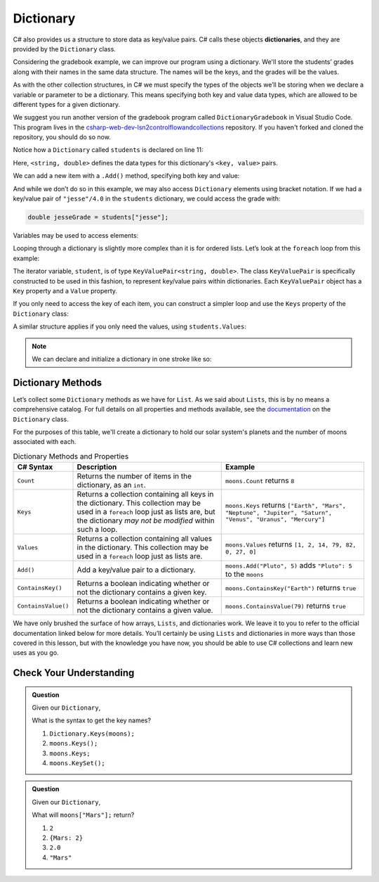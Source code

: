 .. index:: ! Dictionary

Dictionary
==========

C# also provides us a structure to store data as key/value pairs. C# calls
these objects **dictionaries**, and they are
provided by the ``Dictionary`` class.

Considering the gradebook example, we can improve our program using a
dictionary. We'll store the students’ grades along with their names in the same
data structure. The names will be the keys, and the grades will be the
values.

As with the other collection structures, in C# we must specify the types of
the objects we’ll be storing when we declare a variable or parameter to be a
dictionary. This means specifying both key and value data types, which are allowed
to be different types for a given dictionary.

We suggest you run another version of the gradebook program called ``DictionaryGradebook`` in Visual Studio Code.
This program lives in the `csharp-web-dev-lsn2controlflowandcollections <https://github.com/LaunchCodeEducation/csharp-web-dev-lsn2controlflowandcollections>`_ repository.
If you haven't forked and cloned the repository, you should do so now.

.. sourcecode:: csharp
   :lineno-start: 10

   Dictionary<string, double> students = new Dictionary<string, double>();
   string newStudent;

   Console.WriteLine("Enter your students (or ENTER to finish):");

   // Get student names and grades
   do
   {
      Console.WriteLine("Student: ");
      string input = Console.ReadLine();
      newStudent = input;

      if (!Equals(newStudent, "")) {
         Console.WriteLine("Grade: ");
         input = Console.ReadLine();
         double newGrade = double.Parse(input);
         students.Add(newStudent, newGrade);

         // Read in the newline before looping back
         Console.ReadLine();
      }

   } while(!Equals(newStudent, ""));

   // Print class roster
   Console.WriteLine("\nClass roster:");
   double sum = 0.0;

   foreach (KeyValuePair<string, double> student in students) {
      Console.WriteLine(student.Key + " (" + student.Value + ")");
      sum += student.Value;
   }

   double avg = sum / students.Count;
   Console.WriteLine("Average grade: " + avg);


Notice how a ``Dictionary`` called ``students`` is declared on line 11:

.. sourcecode:: C#
   :lineno-start: 11

   Dictionary<string, double> students = new Dictionary<string, double>();

Here, ``<string, double>`` defines the data types for this dictionary's
``<key, value>`` pairs.

We can add a new item with a ``.Add()`` method, specifying both key and
value:

.. sourcecode:: csharp
   :lineno-start: 26

   students.Add(newStudent, newGrade);

And while we don’t do so in this example, we may also access ``Dictionary``
elements using bracket notation. If we had a key/value pair of
``"jesse"/4.0`` in the ``students`` dictionary, we could access the grade with:

.. sourcecode:: csharp

   double jesseGrade = students["jesse"];

Variables may be used to access elements:

.. sourcecode:: csharp
   :linenos:

   string name = "jesse";
   double jesseGrade = students[name];

Looping through a dictionary is slightly more complex than it is for ordered lists.
Let’s look at the ``foreach`` loop from this example:

.. sourcecode:: csharp
   :lineno-start: 38

   for (KeyValuePair<string, double> student in students) {
      Console.WriteLine(student.Key + " (" + student.Value + ")");
      sum += student.Value;
   }

.. index:: ! KeyValuePair<T,T>

The iterator variable, ``student``, is of type
``KeyValuePair<string, double>``. The class ``KeyValuePair`` is specifically
constructed to be used in this fashion, to represent key/value pairs
within dictionaries. Each ``KeyValuePair`` object has a ``Key`` property and a
``Value`` property.

If you only need to access the key of each item, you can
construct a simpler loop and use the ``Keys`` property of the ``Dictionary`` class:

.. sourcecode:: csharp
   :linenos:

   foreach (String student in students.Keys) {
      Console.WriteLine(student);
   }

A similar structure applies if you only need the values, using
``students.Values``:

.. sourcecode:: csharp
   :linenos:

   foreach (double grade in students.Values) {
      Console.WriteLine(grade);
   }

.. admonition:: Note
   
   We can declare and initialize a dictionary in one stroke like so:

   .. sourcecode:: csharp
      :linenos:

      Dictionary<int, string> groceries = new Dictionary<int, string> 
      {
         {2, "Apples"},
         {3, "Oranges"},
         {1, "Avocado"}
      };

Dictionary Methods
------------------

Let’s collect some ``Dictionary`` methods as we have for ``List``. As we
said about ``Lists``, this is by no means a comprehensive catalog. For full
details on all properties and methods available, see the `documentation <https://docs.microsoft.com/en-us/dotnet/api/system.collections.generic.dictionary-2?view=netframework-4.8>`_ on the ``Dictionary`` class.

For the purposes of this table, we'll create a dictionary to hold our solar system's
planets and the number of moons associated with each.

.. sourcecode:: csharp
   :linenos:

   Dictionary<string, int> moons = new Dictionary<string, int>();
   moons.Add("Mercury", 0);
   moons.Add("Venus", 0);
   moons.Add("Earth", 1);
   moons.Add("Mars", 2);
   moons.Add("Jupiter", 79);
   moons.Add("Saturn", 82);
   moons.Add("Uranus", 27);
   moons.Add("Neptune", 14);


.. list-table:: Dictionary Methods and Properties
   :header-rows: 1

   * - C# Syntax
     - Description
     - Example
   * - ``Count``
     - Returns the number of items in the dictionary, as an ``int``.
     - ``moons.Count`` returns ``8``
   * - ``Keys``
     - Returns a collection containing all keys in the dictionary. This collection may be used in a
       ``foreach`` loop just as lists are, but the dictionary *may not be modified* within such a loop.
     - ``moons.Keys`` returns
       ``["Earth", "Mars", "Neptune", "Jupiter", "Saturn", "Venus", "Uranus", "Mercury"]``
   * - ``Values``
     - Returns a collection containing all values in the dictionary. This collection may be used in a
       ``foreach`` loop just as lists are.
     - ``moons.Values`` returns ``[1, 2, 14, 79, 82, 0, 27, 0]``
   * - ``Add()``
     - Add a key/value pair to a dictionary.
     - ``moons.Add("Pluto", 5)`` adds ``"Pluto": 5`` to the ``moons``
   * - ``ContainsKey()``
     - Returns a boolean indicating whether or not the dictionary contains a given key.
     - ``moons.ContainsKey("Earth")`` returns ``true``
   * - ``ContainsValue()``
     - Returns a boolean indicating whether or not the dictionary contains a given value.
     - ``moons.ContainsValue(79)`` returns ``true``

We have only brushed the surface of how arrays, ``Lists``, and dictionaries work.
We leave it to you to refer to the official documentation linked below for more
details. You’ll certainly be using ``Lists`` and dictionaries in more ways than
those covered in this lesson, but with the knowledge you have now, you
should be able to use C# collections and learn new uses as you go.

Check Your Understanding
-------------------------

.. admonition:: Question

   Given our ``Dictionary``,

   .. sourcecode:: csharp
      :linenos:

      moons = {
         "Mercury" = 0,
         "Venus" = 0,
         "Earth" = 1,
         "Mars" = 2,
         "Jupiter" = 79,
         "Saturn" = 82,
         "Uranus" = 27,
         "Neptune" = 14
      }

   What is the syntax to get the key names?

   #. ``Dictionary.Keys(moons);``
   #. ``moons.Keys();``
   #. ``moons.Keys;``
   #. ``moons.KeySet();``

.. ans - ``moons.Keys;``

.. admonition:: Question

   Given our ``Dictionary``,

   .. sourcecode:: csharp
      :linenos:

      moons = {
         "Mercury" = 0,
         "Venus" = 0,
         "Earth" = 1,
         "Mars" = 2,
         "Jupiter" = 79,
         "Saturn" = 82,
         "Uranus" = 27,
         "Neptune" = 14
      }

   What will ``moons["Mars"];`` return?

   #. ``2``

   #. ``{Mars: 2}``

   #. ``2.0``

   #. ``"Mars"``

.. ans - ``2``
